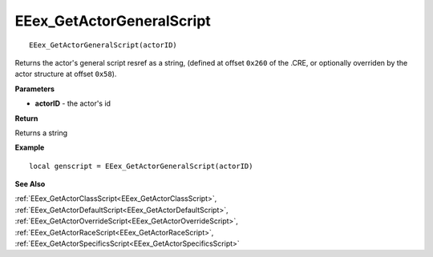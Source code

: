 .. _EEex_GetActorGeneralScript:

===================================
EEex_GetActorGeneralScript 
===================================

::

   EEex_GetActorGeneralScript(actorID)

Returns the actor's general script resref as a string, (defined at offset ``0x260`` of the .CRE, or optionally overriden by the actor structure at offset ``0x58``).

**Parameters**

* **actorID** - the actor's id 

**Return**

Returns a string

**Example**

::

   local genscript = EEex_GetActorGeneralScript(actorID)

**See Also**

:ref:`EEex_GetActorClassScript<EEex_GetActorClassScript>`, :ref:`EEex_GetActorDefaultScript<EEex_GetActorDefaultScript>`, :ref:`EEex_GetActorOverrideScript<EEex_GetActorOverrideScript>`, :ref:`EEex_GetActorRaceScript<EEex_GetActorRaceScript>`, :ref:`EEex_GetActorSpecificsScript<EEex_GetActorSpecificsScript>`

